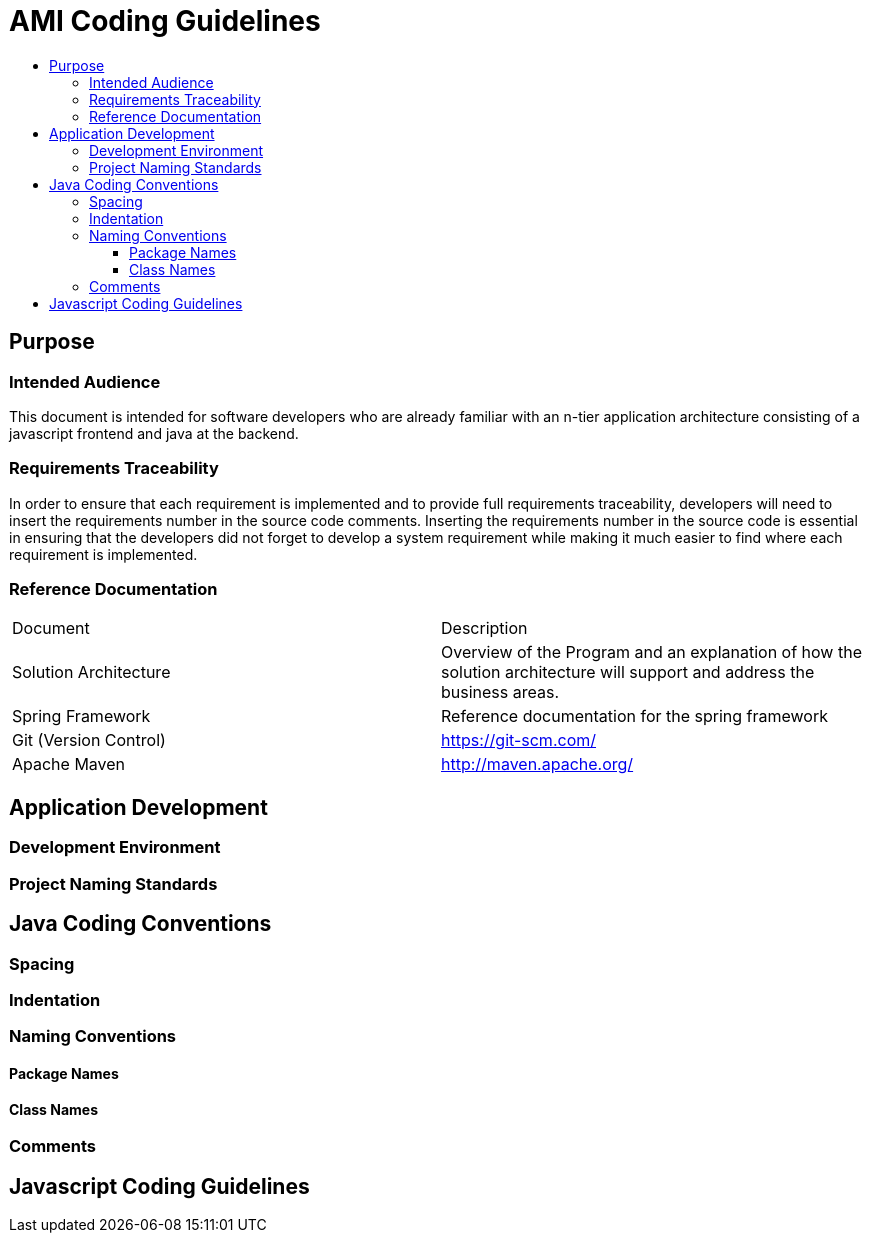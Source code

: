 = AMI Coding Guidelines
:toc: left
:toc-title:
:toclevels: 4
:linkattrs:

// include a doc
//include::./docs/introduction.adoc[]

== Purpose

=== Intended Audience
This document is intended for software developers who are already familiar with an n-tier application architecture consisting of a javascript frontend and java at the backend.

=== Requirements Traceability

In order to ensure that each requirement is implemented and to provide full requirements traceability, developers will need to insert the requirements number in the source code comments. Inserting the requirements number in the source code is essential in ensuring that the developers did not forget to develop a system requirement while making it much easier to find where each requirement is implemented.

=== Reference Documentation

|====
| Document | Description
| Solution Architecture | Overview of the Program and an explanation of how the solution architecture will support and address the business areas.
| Spring Framework | Reference documentation for the spring framework
| Git (Version Control) | https://git-scm.com/[https://git-scm.com/]
| Apache Maven | http://maven.apache.org/[http://maven.apache.org/]
|====

== Application Development

=== Development Environment

=== Project Naming Standards

== Java Coding Conventions

=== Spacing

=== Indentation

=== Naming Conventions

==== Package Names

==== Class Names

=== Comments

== Javascript Coding Guidelines